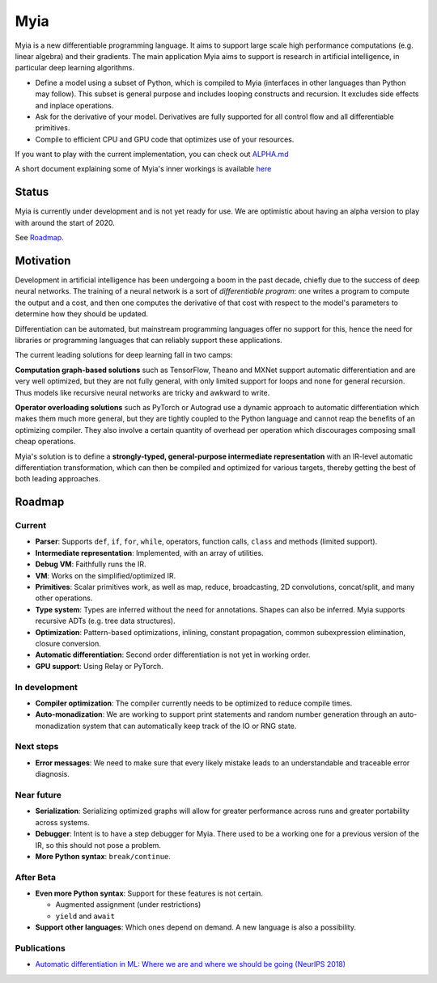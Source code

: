Myia
====

Myia is a new differentiable programming language. It aims to support large scale high performance computations (e.g. linear algebra) and their gradients. The main application Myia aims to support is research in artificial intelligence, in particular deep learning algorithms.

* Define a model using a subset of Python, which is compiled to Myia (interfaces in other languages than Python may follow). This subset is general purpose and includes looping constructs and recursion. It excludes side effects and inplace operations.

* Ask for the derivative of your model. Derivatives are fully supported for all control flow and all differentiable primitives.

* Compile to efficient CPU and GPU code that optimizes use of your resources.

If you want to play with the current implementation, you can check out `ALPHA.md <https://github.com/mila-iqia/myia/blob/master/ALPHA.md>`_

A short document explaining some of Myia's inner workings is available `here <https://github.com/mila-iqia/myia/blob/master/devdoc.md>`_


Status
------

Myia is currently under development and is not yet ready for use. We are optimistic about having an alpha version to play with around the start of 2020.

See `Roadmap`_.


Motivation
----------

Development in artificial intelligence has been undergoing a boom in the past decade, chiefly due to the success of deep neural networks. The training of a neural network is a sort of *differentiable program*: one writes a program to compute the output and a cost, and then one computes the derivative of that cost with respect to the model's parameters to determine how they should be updated. 

Differentiation can be automated, but mainstream programming languages offer no support for this, hence the need for libraries or programming languages that can reliably support these applications.

The current leading solutions for deep learning fall in two camps:

**Computation graph-based solutions** such as TensorFlow, Theano and MXNet support automatic differentiation and are very well optimized, but they are not fully general, with only limited support for loops and none for general recursion. Thus models like recursive neural networks are tricky and awkward to write.

**Operator overloading solutions** such as PyTorch or Autograd use a dynamic approach to automatic differentiation which makes them much more general, but they are tightly coupled to the Python language and cannot reap the benefits of an optimizing compiler. They also involve a certain quantity of overhead per operation which discourages composing small cheap operations.

Myia's solution is to define a **strongly-typed, general-purpose intermediate representation** with an IR-level automatic differentiation transformation, which can then be compiled and optimized for various targets, thereby getting the best of both leading approaches.


Roadmap
-------

Current
~~~~~~~

* **Parser**: Supports ``def``, ``if``, ``for``, ``while``, operators, function calls, ``class`` and methods (limited support).
* **Intermediate representation**: Implemented, with an array of utilities.
* **Debug VM**: Faithfully runs the IR.
* **VM**: Works on the simplified/optimized IR.
* **Primitives**: Scalar primitives work, as well as map, reduce, broadcasting, 2D convolutions, concat/split, and many other operations.
* **Type system**: Types are inferred without the need for annotations. Shapes can also be inferred. Myia supports recursive ADTs (e.g. tree data structures).
* **Optimization**: Pattern-based optimizations, inlining, constant propagation, common subexpression elimination, closure conversion.
* **Automatic differentiation**: Second order differentiation is not yet in working order.
* **GPU support**: Using Relay or PyTorch.

In development
~~~~~~~~~~~~~~

* **Compiler optimization**: The compiler currently needs to be optimized to reduce compile times.
* **Auto-monadization**: We are working to support print statements and random number generation through an auto-monadization system that can automatically keep track of the IO or RNG state.

Next steps
~~~~~~~~~~

* **Error messages**: We need to make sure that every likely mistake leads to an understandable and traceable error diagnosis.

Near future
~~~~~~~~~~~

* **Serialization**: Serializing optimized graphs will allow for greater performance across runs and greater portability across systems.
* **Debugger**: Intent is to have a step debugger for Myia. There used to be a working one for a previous version of the IR, so this should not pose a problem.
* **More Python syntax**: ``break/continue``.

After Beta
~~~~~~~~~~

* **Even more Python syntax**: Support for these features is not certain.

  * Augmented assignment (under restrictions)
  * ``yield`` and ``await``

* **Support other languages**: Which ones depend on demand. A new language is also a possibility.

Publications
~~~~~~~~~~~~

* `Automatic differentiation in ML: Where we are and where we should be going (NeurIPS 2018) <https://papers.nips.cc/paper/8092-automatic-differentiation-in-ml-where-we-are-and-where-we-should-be-going>`_
